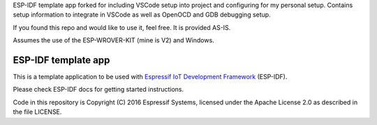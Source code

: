 ESP-IDF template app forked for including VSCode setup into project and configuring for my personal setup.  Contains setup information to integrate in VSCode as well as OpenOCD and GDB debugging setup.

If you found this repo and would like to use it, feel free.  It is provided AS-IS.

Assumes the use of the ESP-WROVER-KIT (mine is V2) and Windows.

ESP-IDF template app
====================

This is a template application to be used with `Espressif IoT Development Framework`_ (ESP-IDF).

Please check ESP-IDF docs for getting started instructions.

Code in this repository is Copyright (C) 2016 Espressif Systems, licensed under the Apache License 2.0 as described in the file LICENSE.

.. _Espressif IoT Development Framework: https://github.com/espressif/esp-idf


